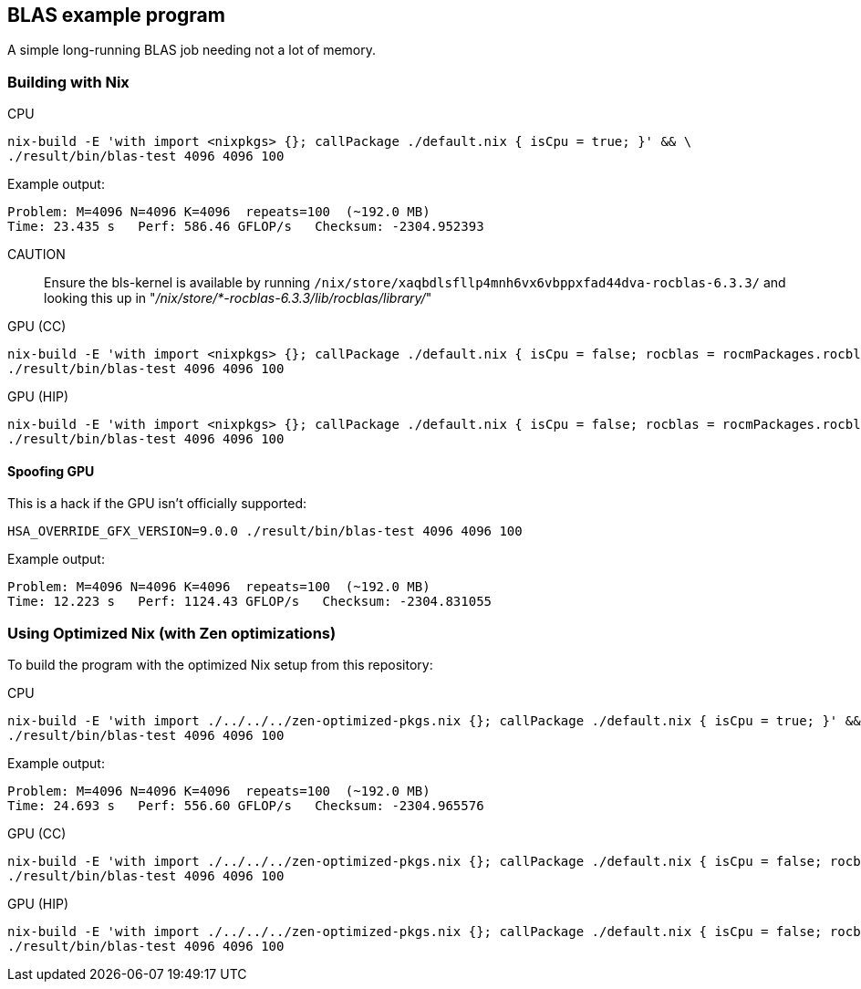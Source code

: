 == BLAS example program

A simple long-running BLAS job needing not a lot of memory.

=== Building with Nix

CPU::
[source,bash]
----
nix-build -E 'with import <nixpkgs> {}; callPackage ./default.nix { isCpu = true; }' && \
./result/bin/blas-test 4096 4096 100
----

Example output:

----
Problem: M=4096 N=4096 K=4096  repeats=100  (~192.0 MB)
Time: 23.435 s   Perf: 586.46 GFLOP/s   Checksum: -2304.952393
----

CAUTION:: Ensure the bls-kernel is available by running `/nix/store/xaqbdlsfllp4mnh6vx6vbppxfad44dva-rocblas-6.3.3/` and looking this up in
"_/nix/store/*-rocblas-6.3.3/lib/rocblas/library/_"

GPU (CC)::
[source,bash]
----
nix-build -E 'with import <nixpkgs> {}; callPackage ./default.nix { isCpu = false; rocblas = rocmPackages.rocblas; clr = rocmPackages.clr; }' && \
./result/bin/blas-test 4096 4096 100
----

GPU (HIP)::
[source,bash]
----
nix-build -E 'with import <nixpkgs> {}; callPackage ./default.nix { isCpu = false; rocblas = rocmPackages.rocblas; hipcc = rocmPackages.hipcc; clr = rocmPackages.clr; }' && \
./result/bin/blas-test 4096 4096 100
----

==== Spoofing GPU

This is a hack if the GPU isn't officially supported:

[source,bash]
----
HSA_OVERRIDE_GFX_VERSION=9.0.0 ./result/bin/blas-test 4096 4096 100
----

Example output:

----
Problem: M=4096 N=4096 K=4096  repeats=100  (~192.0 MB)
Time: 12.223 s   Perf: 1124.43 GFLOP/s   Checksum: -2304.831055
----

=== Using Optimized Nix (with Zen optimizations)

To build the program with the optimized Nix setup from this repository:

CPU::
[source,bash]
----
nix-build -E 'with import ./../../../zen-optimized-pkgs.nix {}; callPackage ./default.nix { isCpu = true; }' && \
./result/bin/blas-test 4096 4096 100
----

Example output:

----
Problem: M=4096 N=4096 K=4096  repeats=100  (~192.0 MB)
Time: 24.693 s   Perf: 556.60 GFLOP/s   Checksum: -2304.965576
----

GPU (CC)::
[source,bash]
----
nix-build -E 'with import ./../../../zen-optimized-pkgs.nix {}; callPackage ./default.nix { isCpu = false; rocblas = rocmPackages.rocblas; clr = rocmPackages.clr; }' && \
./result/bin/blas-test 4096 4096 100
----

GPU (HIP)::
[source,bash]
----
nix-build -E 'with import ./../../../zen-optimized-pkgs.nix {}; callPackage ./default.nix { isCpu = false; rocblas = rocmPackages.rocblas; hipcc = rocmPackages.hipcc; clr = rocmPackages.clr; }' && \
./result/bin/blas-test 4096 4096 100
----